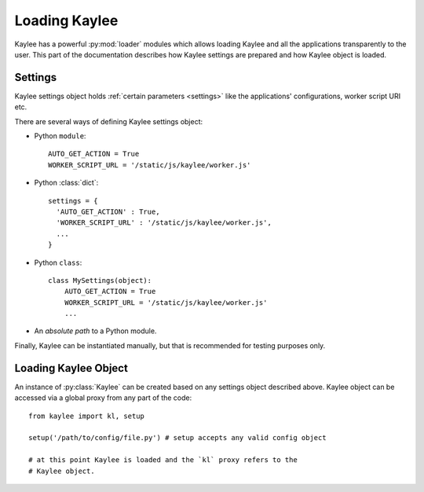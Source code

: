 .. _loading:

Loading Kaylee
==============

.. module:: kaylee

Kaylee has a powerful :py:mod:`loader` modules which allows loading Kaylee
and all the applications transparently to the user. This part of the
documentation describes how Kaylee settings are prepared and how Kaylee
object is loaded.

Settings
--------
Kaylee settings object holds :ref:`certain parameters <settings>` like the
applications' configurations, worker script URI etc.

There are several ways of defining Kaylee settings object:

* Python ``module``::

    AUTO_GET_ACTION = True
    WORKER_SCRIPT_URL = '/static/js/kaylee/worker.js'

* Python :class:`dict`::

    settings = {
      'AUTO_GET_ACTION' : True,
      'WORKER_SCRIPT_URL' : '/static/js/kaylee/worker.js',
      ...
    }

* Python ``class``::

    class MySettings(object):
        AUTO_GET_ACTION = True
        WORKER_SCRIPT_URL = '/static/js/kaylee/worker.js'
        ...

* An *absolute path* to a Python module.

Finally, Kaylee can be instantiated manually, but that is recommended for
testing purposes only.

.. _loading_kaylee_object:

Loading Kaylee Object
---------------------

An instance of :py:class:`Kaylee` can be created based on any settings
object described above. Kaylee object can be accessed via a global proxy
from any part of the code::

  from kaylee import kl, setup

  setup('/path/to/config/file.py') # setup accepts any valid config object

  # at this point Kaylee is loaded and the `kl` proxy refers to the
  # Kaylee object.
